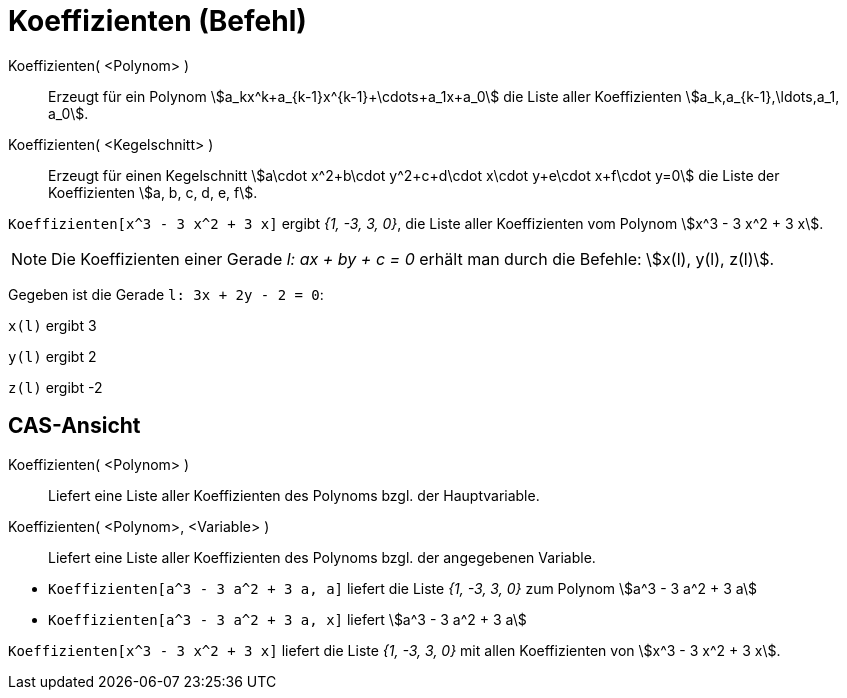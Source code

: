 = Koeffizienten (Befehl)
:page-en: commands/Coefficients
ifdef::env-github[:imagesdir: /de/modules/ROOT/assets/images]

Koeffizienten( <Polynom> )::
  Erzeugt für ein Polynom stem:[a_kx^k+a_{k-1}x^{k-1}+\cdots+a_1x+a_0] die Liste aller Koeffizienten
  stem:[a_k,a_{k-1},\ldots,a_1, a_0].
Koeffizienten( <Kegelschnitt> )::
  Erzeugt für einen Kegelschnitt stem:[a\cdot x^2+b\cdot y^2+c+d\cdot x\cdot y+e\cdot x+f\cdot y=0] die Liste der
  Koeffizienten stem:[a, b, c, d, e, f].

[EXAMPLE]
====

`++Koeffizienten[x^3 - 3 x^2 + 3 x]++` ergibt _{1, -3, 3, 0}_, die Liste aller Koeffizienten vom Polynom stem:[x^3 - 3
x^2 + 3 x].

====

[NOTE]
====

Die Koeffizienten einer Gerade _l: ax + by + c = 0_ erhält man durch die Befehle: stem:[x(l), y(l), z(l)].
====

[EXAMPLE]
====
Gegeben ist die Gerade `++l: 3x + 2y - 2 = 0++`:

`++x(l)++` ergibt 3

`++y(l)++` ergibt 2

`++z(l)++` ergibt -2
====

== CAS-Ansicht

Koeffizienten( <Polynom> )::
  Liefert eine Liste aller Koeffizienten des Polynoms bzgl. der Hauptvariable.
Koeffizienten( <Polynom>, <Variable> )::
  Liefert eine Liste aller Koeffizienten des Polynoms bzgl. der angegebenen Variable.

[EXAMPLE]
====

* `++Koeffizienten[a^3 - 3 a^2 + 3 a, a]++` liefert die Liste _{1, -3, 3, 0}_ zum Polynom stem:[a^3 - 3 a^2 + 3 a]
* `++Koeffizienten[a^3 - 3 a^2 + 3 a, x]++` liefert stem:[a^3 - 3 a^2 + 3 a]

====

[EXAMPLE]
====

`++Koeffizienten[x^3 - 3 x^2 + 3 x]++` liefert die Liste _{1, -3, 3, 0}_ mit allen Koeffizienten von stem:[x^3 - 3 x^2
+ 3 x].

====
